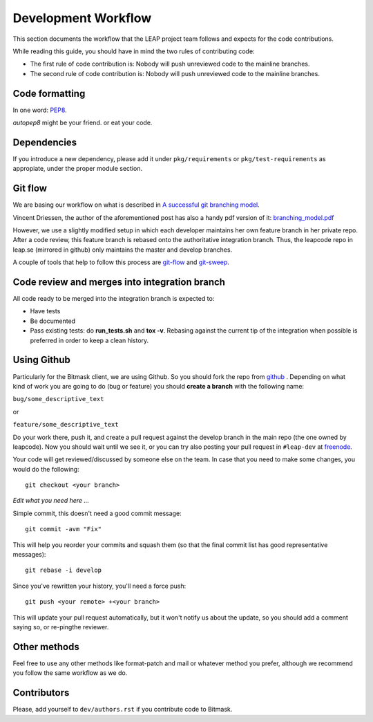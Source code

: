 .. _workflow:

Development Workflow
====================

This section documents the workflow that the LEAP project team follows and expects for the code contributions.

While reading this guide, you should have in mind the two rules of contributing code:

* The first rule of code contribution is: Nobody will push unreviewed code to the mainline branches.
* The second rule of code contribution is: Nobody will push unreviewed code to the mainline branches.

Code formatting
---------------
In one word: `PEP8`_.

`autopep8` might be your friend. or eat your code.

.. _`PEP8`: http://www.python.org/dev/peps/pep-0008/
.. _`autopep8`: http://pypi.python.org/pypi/autopep8

Dependencies
------------
If you introduce a new dependency, please add it under ``pkg/requirements`` or ``pkg/test-requirements`` as appropiate, under the proper module section.

Git flow
--------
We are basing our workflow on what is described in `A successful git branching model <http://nvie.com/posts/a-successful-git-branching-model/>`_.

.. image:: https://downloads.leap.se/pics/git-branching-model.png

Vincent Driessen, the author of the aforementioned post has also a handy pdf version of it: `branching_model.pdf`_

However, we use a slightly modified setup in which each developer maintains her
own feature branch in her private repo. After a code review, this feature branch
is rebased onto the authoritative integration branch. Thus, the leapcode repo in
leap.se (mirrored in github) only maintains the master and develop branches.  

A couple of tools that help to follow this process are  `git-flow`_ and `git-sweep`_.

.. _`branching_model.pdf`: https://leap.se/code/attachments/14/Git-branching-model.pdf
.. _`git-flow`: https://github.com/nvie/gitflow
.. _`git-sweep`: http://pypi.python.org/pypi/git-sweep

Code review and merges into integration branch
-----------------------------------------------
All code ready to be merged into the integration branch is expected to:

* Have tests
* Be documented
* Pass existing tests: do **run_tests.sh** and **tox -v**. Rebasing against the current tip of the integration when possible is preferred in order to keep a clean history.

Using Github
------------

Particularly for the Bitmask client, we are using Github. So you should fork the repo from `github`_ . Depending on what kind of work you are going to do (bug or feature) you should **create a branch** with the following name:

``bug/some_descriptive_text``

or

``feature/some_descriptive_text``

Do your work there, push it, and create a pull request against the develop branch in the main repo (the one owned by leapcode). Now you should wait until we see it, or you can try also posting your pull request in ``#leap-dev`` at `freenode <https://freenode.net>`_.

Your code will get reviewed/discussed by someone else on the team. In case that you need to make some changes, you would do the following::

  git checkout <your branch>

*Edit what you need here ...*

Simple commit, this doesn't need a good commit message::

  git commit -avm "Fix"

This will help you reorder your commits and squash them (so that the
final commit list has good representative messages)::

  git rebase -i develop

Since you've rewritten your history, you'll need a force push::

  git push <your remote> +<your branch>

This will update your pull request automatically, but it won't notify us about the update, so you should add a comment saying so, or re-pingthe reviewer.

.. _`github`: https://github.com/leapcode/

Other methods
-------------

Feel free to use any other methods like format-patch and mail or whatever method you prefer, although we recommend you follow the same workflow as we do.

Contributors
------------

Please, add yourself to ``dev/authors.rst`` if you contribute code to Bitmask.

